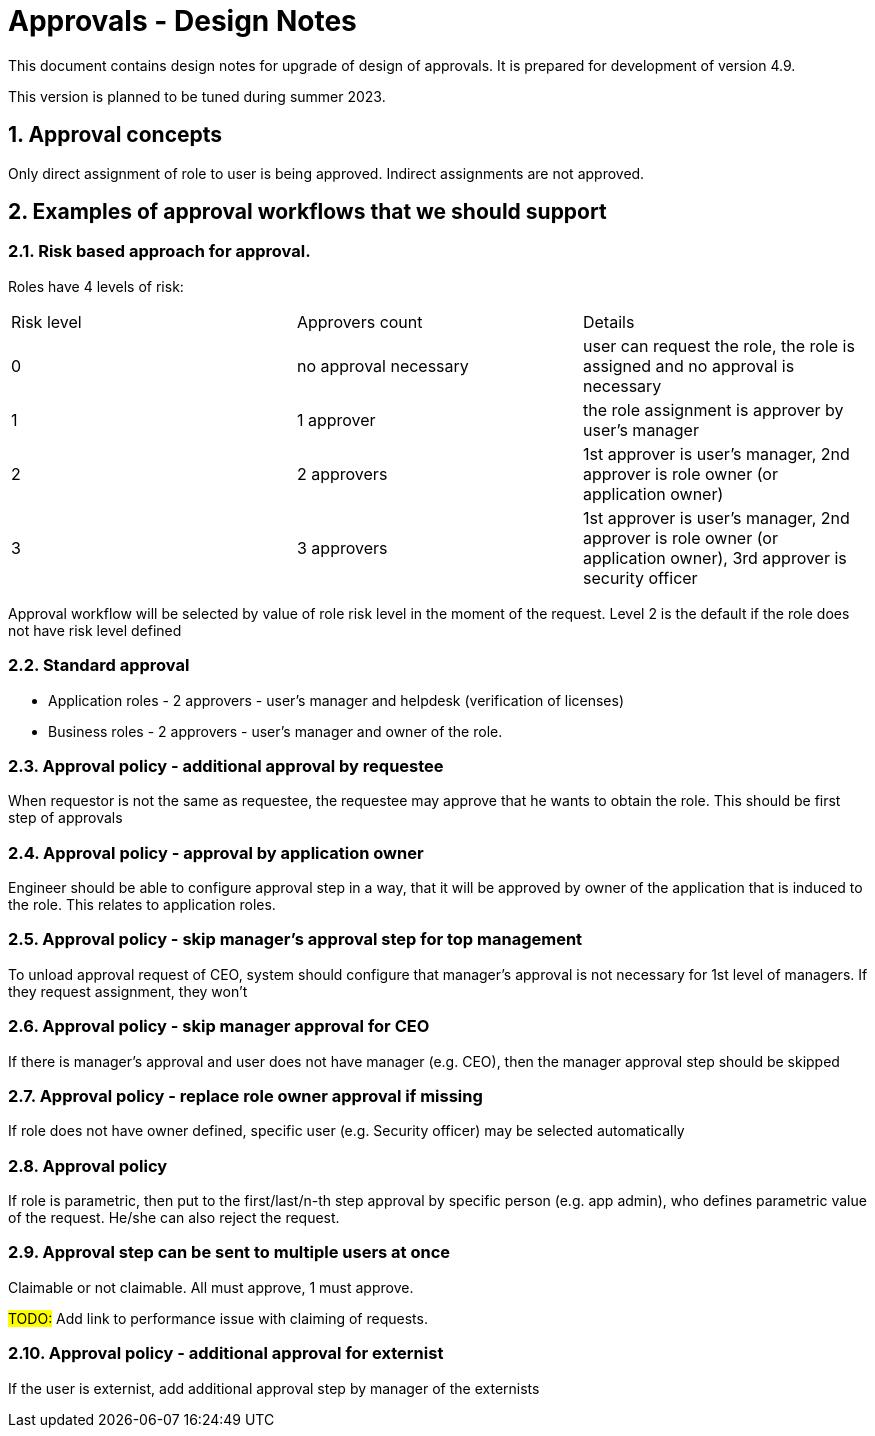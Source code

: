 = Approvals - Design Notes
:page-nav-title: Approvals design notes
:sectnums:
:sectnumlevels: 3

This document contains design notes for upgrade of design of approvals.
It is prepared for development of version 4.9.

This version is planned to be tuned during summer 2023.


== Approval concepts

Only direct assignment of role to user is being approved. Indirect assignments are not approved.

== Examples of approval workflows that we should support

=== Risk based approach for approval.

Roles have 4 levels of risk:
|===
| Risk level | Approvers count | Details
| 0 |no approval necessary | user can request the role, the role is assigned and no approval is necessary
| 1 | 1 approver | the role assignment is approver by user's manager
| 2 | 2 approvers | 1st approver is user's manager, 2nd approver is role owner (or application owner)
| 3 | 3 approvers | 1st approver is user's manager, 2nd approver is role owner (or application owner), 3rd approver is security officer
|===
Approval workflow will be selected by value of role risk level in the moment of the request.
Level 2 is the default if the role does not have risk level defined


=== Standard approval

* Application roles - 2 approvers - user's manager and helpdesk (verification of licenses)
* Business roles - 2 approvers - user's manager and owner of the role.


=== Approval policy - additional approval by requestee

When requestor is not the same as requestee, the requestee may approve that he wants to obtain the role.
This should be first step of approvals


=== Approval policy - approval by application owner

Engineer should be able to configure approval step in a way, that it will be approved by owner of the application that is induced to the role.
This relates to application roles.

=== Approval policy - skip manager's approval step for top management

To unload approval request of CEO, system should configure that manager's approval is not necessary for 1st level of managers. If they request assignment, they won't

=== Approval policy - skip manager approval for CEO
If there is manager's approval and user does not have manager (e.g. CEO), then the manager approval step should be skipped

=== Approval policy - replace role owner approval if missing

If role does not have owner defined, specific user (e.g. Security officer) may be selected automatically

=== Approval policy

If role is parametric, then put to the first/last/n-th step approval by specific person (e.g. app admin), who defines parametric value of the request. He/she can also reject the request.

=== Approval step can be sent to multiple users at once

Claimable or not claimable. All must approve, 1 must approve.

#TODO:# Add link to performance issue with claiming of requests.

=== Approval policy - additional approval for externist

If the user is externist, add additional approval step by manager of the externists

